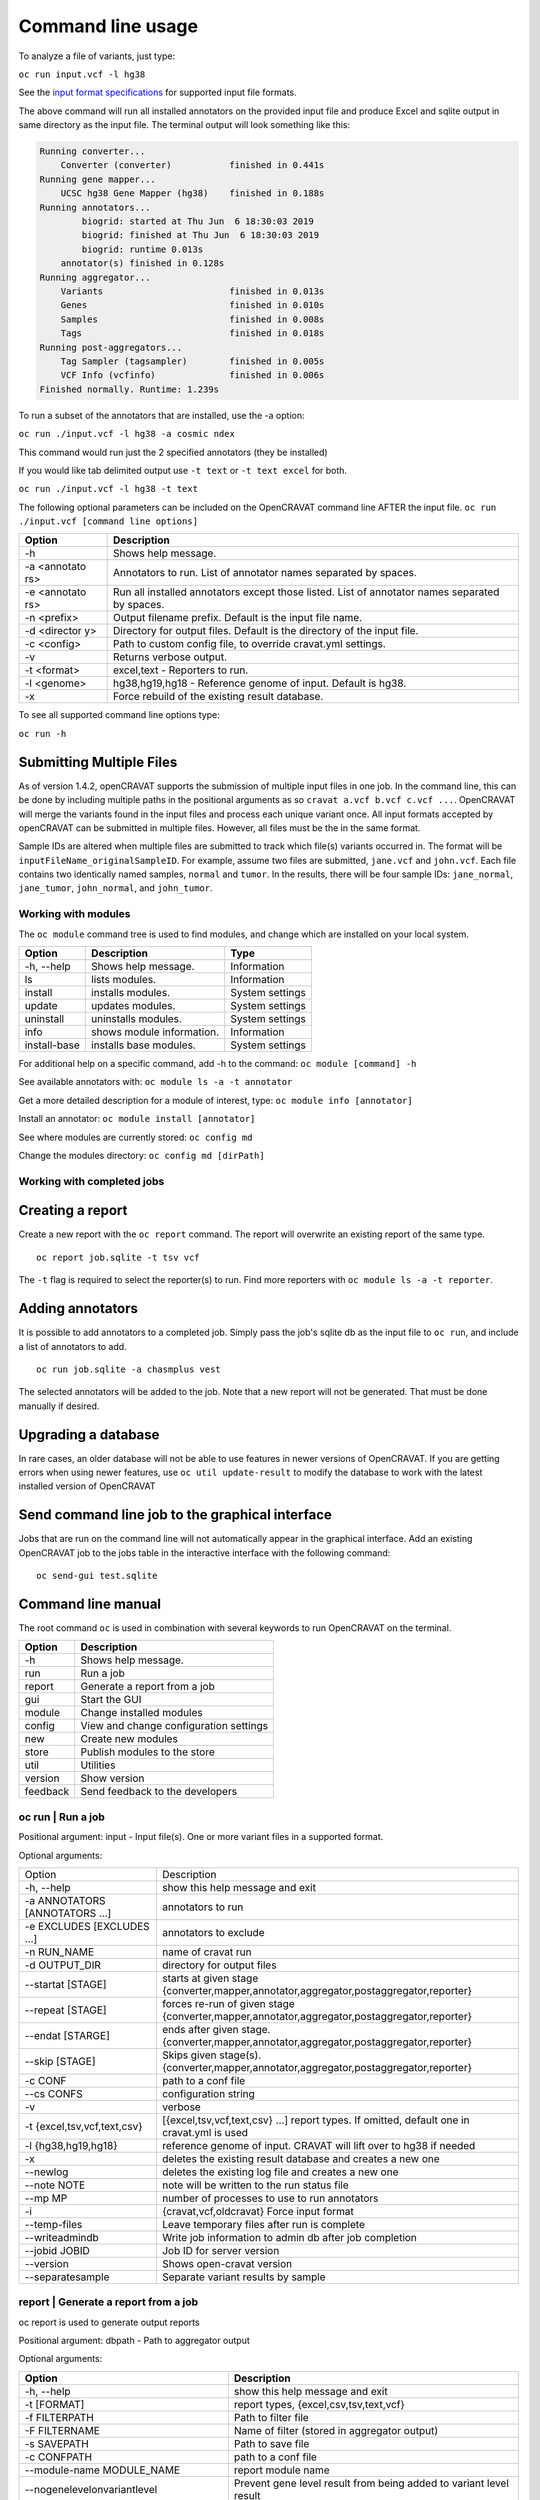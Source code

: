 ==================
Command line usage
==================

To analyze a file of variants, just type:

``oc run input.vcf -l hg38``

See the `input format specifications <Running-OpenCRAVAT>`__ for
supported input file formats.

The above command will run all installed annotators on the provided
input file and produce Excel and sqlite output in same directory as the
input file. The terminal output will look something like this:

.. code:: txt

    Running converter...
        Converter (converter)           finished in 0.441s
    Running gene mapper...
        UCSC hg38 Gene Mapper (hg38)    finished in 0.188s
    Running annotators...
            biogrid: started at Thu Jun  6 18:30:03 2019
            biogrid: finished at Thu Jun  6 18:30:03 2019
            biogrid: runtime 0.013s
        annotator(s) finished in 0.128s
    Running aggregator...
        Variants                        finished in 0.013s
        Genes                           finished in 0.010s
        Samples                         finished in 0.008s
        Tags                            finished in 0.018s
    Running post-aggregators...
        Tag Sampler (tagsampler)        finished in 0.005s
        VCF Info (vcfinfo)              finished in 0.006s
    Finished normally. Runtime: 1.239s

To run a subset of the annotators that are installed, use the -a option:

``oc run ./input.vcf -l hg38 -a cosmic ndex``

This command would run just the 2 specified annotators (they be
installed)

If you would like tab delimited output use ``-t text`` or
``-t text excel`` for both.

``oc run ./input.vcf -l hg38 -t text``

The following optional parameters can be included on the OpenCRAVAT
command line AFTER the input file.
``oc run ./input.vcf [command line options]``

+-----------+------------------------------------+
| Option    | Description                        |
+===========+====================================+
| -h        | Shows help message.                |
+-----------+------------------------------------+
| -a        | Annotators to run. List of         |
| <annotato | annotator names separated by       |
| rs>       | spaces.                            |
+-----------+------------------------------------+
| -e        | Run all installed annotators       |
| <annotato | except those listed. List of       |
| rs>       | annotator names separated by       |
|           | spaces.                            |
+-----------+------------------------------------+
| -n        | Output filename prefix. Default is |
| <prefix>  | the input file name.               |
+-----------+------------------------------------+
| -d        | Directory for output files.        |
| <director | Default is the directory of the    |
| y>        | input file.                        |
+-----------+------------------------------------+
| -c        | Path to custom config file, to     |
| <config>  | override cravat.yml settings.      |
+-----------+------------------------------------+
| -v        | Returns verbose output.            |
+-----------+------------------------------------+
| -t        | excel,text - Reporters to run.     |
| <format>  |                                    |
+-----------+------------------------------------+
| -l        | hg38,hg19,hg18 - Reference genome  |
| <genome>  | of input. Default is hg38.         |
+-----------+------------------------------------+
| -x        | Force rebuild of the existing      |
|           | result database.                   |
+-----------+------------------------------------+

To see all supported command line options type:

``oc run -h``

Submitting Multiple Files
-------------------------

As of version 1.4.2, openCRAVAT supports the submission of multiple
input files in one job. In the command line, this can be done by
including multiple paths in the positional arguments as so
``cravat a.vcf b.vcf c.vcf ...``. OpenCRAVAT will merge the variants
found in the input files and process each unique variant once. All input
formats accepted by openCRAVAT can be submitted in multiple files.
However, all files must be the in the same format.

Sample IDs are altered when multiple files are submitted to track which
file(s) variants occurred in. The format will be
``inputFileName_originalSampleID``. For example, assume two files are
submitted, ``jane.vcf`` and ``john.vcf``. Each file contains two
identically named samples, ``normal`` and ``tumor``. In the results,
there will be four sample IDs: ``jane_normal``, ``jane_tumor``,
``john_normal``, and ``john_tumor``.

Working with modules
====================

The ``oc module`` command tree is used to find modules, and change which
are installed on your local system.

+----------------+-----------------------------+-------------------+
| Option         | Description                 | Type              |
+================+=============================+===================+
| -h, --help     | Shows help message.         | Information       |
+----------------+-----------------------------+-------------------+
| ls             | lists modules.              | Information       |
+----------------+-----------------------------+-------------------+
| install        | installs modules.           | System settings   |
+----------------+-----------------------------+-------------------+
| update         | updates modules.            | System settings   |
+----------------+-----------------------------+-------------------+
| uninstall      | uninstalls modules.         | System settings   |
+----------------+-----------------------------+-------------------+
| info           | shows module information.   | Information       |
+----------------+-----------------------------+-------------------+
| install-base   | installs base modules.      | System settings   |
+----------------+-----------------------------+-------------------+

For additional help on a specific command, add -h to the command:
``oc module [command] -h``

See available annotators with: ``oc module ls -a -t annotator``

Get a more detailed description for a module of interest, type:
``oc module info [annotator]``

Install an annotator: ``oc module install [annotator]``

See where modules are currently stored: ``oc config md``

Change the modules directory: ``oc config md [dirPath]``

Working with completed jobs
===========================

Creating a report
-----------------

Create a new report with the ``oc report`` command. The report will
overwrite an existing report of the same type.

::

    oc report job.sqlite -t tsv vcf

The ``-t`` flag is required to select the reporter(s) to run. Find more
reporters with ``oc module ls -a -t reporter``.

Adding annotators
-----------------

It is possible to add annotators to a completed job. Simply pass the
job's sqlite db as the input file to ``oc run``, and include a list of
annotators to add.

::

    oc run job.sqlite -a chasmplus vest

The selected annotators will be added to the job. Note that a new report
will not be generated. That must be done manually if desired.

Upgrading a database
--------------------

In rare cases, an older database will not be able to use features in
newer versions of OpenCRAVAT. If you are getting errors when using newer
features, use ``oc util update-result`` to modify the database to work
with the latest installed version of OpenCRAVAT

Send command line job to the graphical interface
------------------------------------------------

Jobs that are run on the command line will not automatically appear in
the graphical interface. Add an existing OpenCRAVAT job to the jobs
table in the interactive interface with the following command:

::

    oc send-gui test.sqlite


Command line manual 
-------------------


The root command ``oc`` is used in combination with several keywords to
run OpenCRAVAT on the terminal.

+------------+------------------------------------------+
| Option     | Description                              |
+============+==========================================+
| -h         | Shows help message.                      |
+------------+------------------------------------------+
| run        | Run a job                                |
+------------+------------------------------------------+
| report     | Generate a report from a job             |
+------------+------------------------------------------+
| gui        | Start the GUI                            |
+------------+------------------------------------------+
| module     | Change installed modules                 |
+------------+------------------------------------------+
| config     | View and change configuration settings   |
+------------+------------------------------------------+
| new        | Create new modules                       |
+------------+------------------------------------------+
| store      | Publish modules to the store             |
+------------+------------------------------------------+
| util       | Utilities                                |
+------------+------------------------------------------+
| version    | Show version                             |
+------------+------------------------------------------+
| feedback   | Send feedback to the developers          |
+------------+------------------------------------------+

oc run | Run a job
===================

Positional argument: input - Input file(s). One or more variant files in
a supported format.

Optional arguments: 

+--------------------------------+------------------------------------------------------------------------------------------------+
|Option                          |Description                                                                                     |
+--------------------------------+------------------------------------------------------------------------------------------------+
| -h, --help                     | show this help message and exit                                                                | 
+--------------------------------+------------------------------------------------------------------------------------------------+
| -a ANNOTATORS [ANNOTATORS ...] | annotators to run                                                                              | 
+--------------------------------+------------------------------------------------------------------------------------------------+
| -e EXCLUDES [EXCLUDES ...]     | annotators to exclude                                                                          | 
+--------------------------------+------------------------------------------------------------------------------------------------+
| -n RUN\_NAME                   | name of cravat run                                                                             | 
+--------------------------------+------------------------------------------------------------------------------------------------+
| -d OUTPUT\_DIR                 | directory for output files                                                                     | 
+--------------------------------+------------------------------------------------------------------------------------------------+
| --startat [STAGE]              | starts at given stage {converter,mapper,annotator,aggregator,postaggregator,reporter}          |
+--------------------------------+------------------------------------------------------------------------------------------------+
| --repeat [STAGE]               | forces re-run of given stage {converter,mapper,annotator,aggregator,postaggregator,reporter}   | 
+--------------------------------+------------------------------------------------------------------------------------------------+
| --endat [STARGE]               | ends after given stage.{converter,mapper,annotator,aggregator,postaggregator,reporter}         |
+--------------------------------+------------------------------------------------------------------------------------------------+
| --skip [STAGE]                 | Skips given stage(s). {converter,mapper,annotator,aggregator,postaggregator,reporter}          | 
+--------------------------------+------------------------------------------------------------------------------------------------+
| -c CONF                        | path to a conf file                                                                            | 
+--------------------------------+------------------------------------------------------------------------------------------------+
| --cs CONFS                     | configuration string                                                                           | 
+--------------------------------+------------------------------------------------------------------------------------------------+
| -v                             | verbose                                                                                        | 
+--------------------------------+------------------------------------------------------------------------------------------------+
| -t {excel,tsv,vcf,text,csv}    | [{excel,tsv,vcf,text,csv} ...] report types. If omitted, default one in cravat.yml is used     |
+--------------------------------+------------------------------------------------------------------------------------------------+
| -l {hg38,hg19,hg18}            | reference genome of input. CRAVAT will lift over to hg38 if needed                             | 
+--------------------------------+------------------------------------------------------------------------------------------------+
| -x                             | deletes the existing result database and creates a new one                                     | 
+--------------------------------+------------------------------------------------------------------------------------------------+
| --newlog                       | deletes the existing log file and creates a new one                                            | 
+--------------------------------+------------------------------------------------------------------------------------------------+
| --note NOTE                    | note will be written to the run status file                                                    | 
+--------------------------------+------------------------------------------------------------------------------------------------+
| --mp MP                        | number of processes to use to run annotators                                                   | 
+--------------------------------+------------------------------------------------------------------------------------------------+
| -i                             | {cravat,vcf,oldcravat} Force input format                                                      |  
+--------------------------------+------------------------------------------------------------------------------------------------+
| --temp-files                   | Leave temporary files after run is complete                                                    |
+--------------------------------+------------------------------------------------------------------------------------------------+
| --writeadmindb                 | Write job information to admin db after job completion                                         | 
+--------------------------------+------------------------------------------------------------------------------------------------+
| --jobid JOBID                  | Job ID for server version                                                                      |
+--------------------------------+------------------------------------------------------------------------------------------------+
| --version                      | Shows open-cravat version                                                                      | 
+--------------------------------+------------------------------------------------------------------------------------------------+
| --separatesample               | Separate variant results by sample                                                             |
+--------------------------------+------------------------------------------------------------------------------------------------+

report | Generate a report from a job
======================================

oc report is used to generate output reports

Positional argument: dbpath - Path to aggregator output

Optional arguments: 

+------------------------------------------+--------------------------------------------------------------------------+
|Option                                    | Description                                                              |
+==========================================+==========================================================================+
| -h, --help                               | show this help message and exit                                          | 
+------------------------------------------+--------------------------------------------------------------------------+
| -t [FORMAT]                              | report types, {excel,csv,tsv,text,vcf}                                   | 
+------------------------------------------+--------------------------------------------------------------------------+
| -f FILTERPATH                            | Path to filter file                                                      | 
+------------------------------------------+--------------------------------------------------------------------------+
| -F FILTERNAME                            | Name of filter (stored in aggregator output)                             | 
+------------------------------------------+--------------------------------------------------------------------------+
| -s SAVEPATH                              | Path to save file                                                        | 
+------------------------------------------+--------------------------------------------------------------------------+
| -c CONFPATH                              | path to a conf file                                                      |
+------------------------------------------+--------------------------------------------------------------------------+
| --module-name MODULE\_NAME               | report module name                                                       | 
+------------------------------------------+--------------------------------------------------------------------------+
| --nogenelevelonvariantlevel              | Prevent gene level result from being added to variant level result       | 
+------------------------------------------+--------------------------------------------------------------------------+
| --confs CONFS                            | Configuration string                                                     | 
+------------------------------------------+--------------------------------------------------------------------------+
| --inputfiles INPUTFILES [INPUTFILES ...] | Original input file path                                                 |
+------------------------------------------+--------------------------------------------------------------------------+
| --module-option csvreporter.pages=sample |  Include additional report output files                                  |
+------------------------------------------+--------------------------------------------------------------------------+
| --separatesample                         | Write each variant-sample pair on a separate line                        | 
+------------------------------------------+--------------------------------------------------------------------------+
| -d OUTPUT\_DIR                           | directory for output files                                               |
+------------------------------------------+--------------------------------------------------------------------------+

gui | Start the GUI
====================

Positional argument: result - Path to a CRAVAT result SQLite file

Optional arguments: 

+-------------+----------------------------------------------+
|Option       | Description                                  |
+=============+==============================================+
| -h, --help  | Show this help message and exit              |   
+-------------+----------------------------------------------+
| --multiuser | Runs in multiuser mode                       | 
+-------------+----------------------------------------------+
| --headless  | Do not open the cravat web page              |
+-------------+----------------------------------------------+
| --http-only | Force not to accept https connection         | 
+-------------+----------------------------------------------+
| --debug     | Console echoes exceptions written to log file|
+-------------+----------------------------------------------+

module | Change installed modules
==================================

View, install, inspect, and uninstall modules

+--------------+---------------------+
|Command       | Description         |
+==============+=====================+
| ls           | List modules        |
+--------------+---------------------+
| install      | Install modules     |
+--------------+---------------------+
| uninstall    | Uninstall modules   | 
+--------------+---------------------+
| update       | Update modules      | 
+--------------+---------------------+
| info         | Module details      | 
+--------------+---------------------+
| install-base | Install base modules|
+--------------+---------------------+

config | Configuration settings
================================

View and change configuration settings

+--------+-------------------------+
|Command | Description             |
+========+=========================+
| md     | Change modules directory| 
+--------+-------------------------+
| system | Show system config      | 
+--------+-------------------------+
| cravat | Show cravat config      |
+--------+-------------------------+

new | Create new modules
=========================

Create new annotator, and generate an example input file.

+---------------+------------------------+
|Command        | Description            |
+===============+========================+
| example-input | Make example input file| 
+---------------+------------------------+
| annotator     | Create new annotator   |
+---------------+------------------------+

store | Publish modules to the store
=====================================

Publish modules to the store

+------------+------------------------------+
|Command     | Description                  |
+=============+=============================+
|publish     | Publish a module             | 
+------------+------------------------------+
|new-account | Create an account            | 
+------------+------------------------------+
|change-pw   | Change password              | 
+------------+------------------------------+
|reset-pw    | Request password reset       | 
+------------+------------------------------+
|verify-email|Request email verification    | 
+------------+------------------------------+
|check-login |Check login credentials       |
+------------+------------------------------+

util | Utilities
=================

Utilities to test modules, update results databases, and send command
line jobs to the GUI.

+--------------+------------------------------------------------+
| Command      | Description                                    |
+==============+================================================+
| test         | Test installed modules                         | 
+--------------+------------------------------------------------+
| update-result| Update old result database to newer format     | 
+--------------+------------------------------------------------+
| send-gui     | Copy a command line job into the GUI list      |
+--------------+------------------------------------------------+


version | Show version
=======================

``oc version`` displays the currently installed version of OpenCRAVAT

feedback | Send feedback to the developers
===========================================

``oc feedback`` opens the GitHub issues tracker at
https://github.com/KarchinLab/open-cravat/issues.

1.7.0 Command Deprecation
=========================

OpenCRAVAT 1.7.0 introduced a single command tree, ``oc``, which
centralizes functions that previously were spread across possible
through multiple command line tools: ``cravat``, ``wcravat``,
``cravat-admin``, ``cravat-report``, ``cravat-test``, and
``cravat-util``. The table below maps old commands to the ``oc`` tree.
Users are encouraged to shift to using ``oc``. Old root commands will be
deprecated in a later version.

+-----------------+----------------------+--------------------------+
| Old Program     | Command              | New Command              |
+=================+======================+==========================+
| cravat          |                      | oc run                   |
+-----------------+----------------------+--------------------------+
| wcravat         |                      | oc gui                   |
+-----------------+----------------------+--------------------------+
| cravat-view     |                      | oc gui job.sqlite        |
+-----------------+----------------------+--------------------------+
| cravat-report   |                      | oc report                |
+-----------------+----------------------+--------------------------+
| cravat-admin    | md                   | oc config md             |
+-----------------+----------------------+--------------------------+
|                 | install-base         | oc module install-base   |
+-----------------+----------------------+--------------------------+
|                 | install              | oc module install        |
+-----------------+----------------------+--------------------------+
|                 | update               | oc module update         |
+-----------------+----------------------+--------------------------+
|                 | uninstall            | oc module uninstall      |
+-----------------+----------------------+--------------------------+
|                 | info                 | oc module info           |
+-----------------+----------------------+--------------------------+
|                 | publish              | oc store publish         |
+-----------------+----------------------+--------------------------+
|                 | create-account       | oc store new-account     |
+-----------------+----------------------+--------------------------+
|                 | reset-password       | oc store reset-pw        |
+-----------------+----------------------+--------------------------+
|                 | verify-email         | oc store verify-email    |
+-----------------+----------------------+--------------------------+
|                 | check-login          | oc store check-login     |
+-----------------+----------------------+--------------------------+
|                 | make-example-input   | oc new example-input     |
+-----------------+----------------------+--------------------------+
|                 | new-annotator        | oc new annotator         |
+-----------------+----------------------+--------------------------+
|                 | report-issue         | oc feedback              |
+-----------------+----------------------+--------------------------+
|                 | show-system-conf     | oc config system         |
+-----------------+----------------------+--------------------------+
|                 | show-cravat-conf     | oc config cravat         |
+-----------------+----------------------+--------------------------+
|                 | version              | oc version               |
+-----------------+----------------------+--------------------------+
| cravat-test     |                      | oc util test             |
+-----------------+----------------------+--------------------------+
| cravat-util     |                      | migrate-result           |
+-----------------+----------------------+--------------------------+

